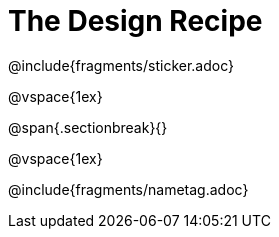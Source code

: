 = The Design Recipe

@include{fragments/sticker.adoc}

@vspace{1ex}

@span{.sectionbreak}{}

@vspace{1ex}

@include{fragments/nametag.adoc}
